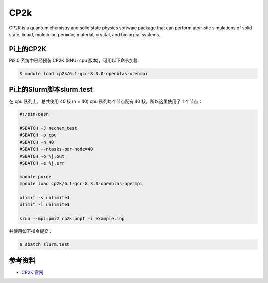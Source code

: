 .. _cp2k:

CP2k
====

CP2K is a quantum chemistry and solid state physics software package
that can perform atomistic simulations of solid state, liquid,
molecular, periodic, material, crystal, and biological systems.

Pi上的CP2K
------------

Pi2.0 系统中已经预装 CP2K (GNU+cpu 版本)，可用以下命令加载:

.. code:: bash

   $ module load cp2k/6.1-gcc-8.3.0-openblas-openmpi

Pi上的Slurm脚本slurm.test
-----------------------------

在 cpu 队列上，总共使用 40 核 (n = 40) cpu 队列每个节点配有 40
核，所以这里使用了 1 个节点：

.. code:: bash

   #!/bin/bash

   #SBATCH -J nechem_test
   #SBATCH -p cpu
   #SBATCH -n 40
   #SBATCH --ntasks-per-node=40
   #SBATCH -o %j.out
   #SBATCH -e %j.err

   module purge
   module load cp2k/6.1-gcc-8.3.0-openblas-openmpi

   ulimit -s unlimited
   ulimit -l unlimited

   srun --mpi=pmi2 cp2k.popt -i example.inp

并使用如下指令提交：

.. code:: bash

   $ sbatch slurm.test

参考资料
--------

-  `CP2K 官网 <https://manual.cp2k.org/#gsc.tab=0>`__
